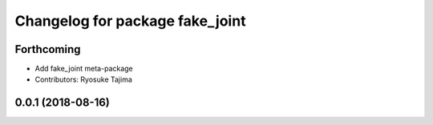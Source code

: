^^^^^^^^^^^^^^^^^^^^^^^^^^^^^^^^
Changelog for package fake_joint
^^^^^^^^^^^^^^^^^^^^^^^^^^^^^^^^

Forthcoming
-----------
* Add fake_joint meta-package
* Contributors: Ryosuke Tajima

0.0.1 (2018-08-16)
------------------
